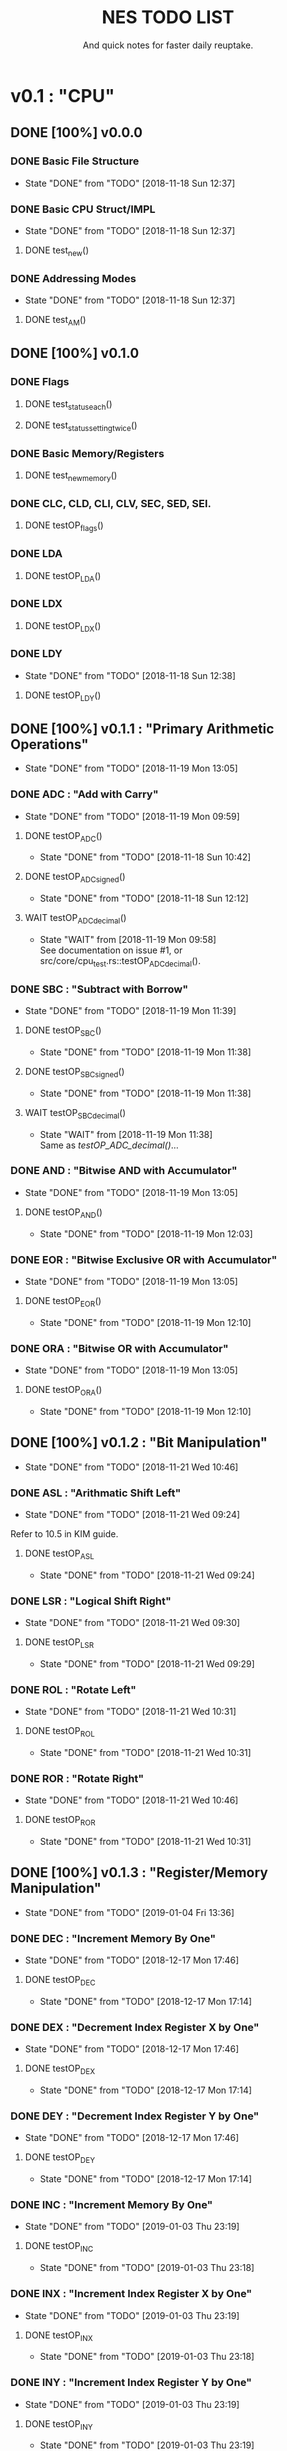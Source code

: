 #+Title: NES TODO LIST
#+subtitle: And quick notes for faster daily reuptake.

* v0.1 : "CPU"
** DONE [100%] v0.0.0
*** DONE Basic File Structure
CLOSED: [2018-11-18 Sun 12:37]
- State "DONE"       from "TODO"       [2018-11-18 Sun 12:37]
*** DONE Basic CPU Struct/IMPL
CLOSED: [2018-11-18 Sun 12:37]
- State "DONE"       from "TODO"       [2018-11-18 Sun 12:37]
**** DONE test_new()
*** DONE Addressing Modes
CLOSED: [2018-11-18 Sun 12:37]
- State "DONE"       from "TODO"       [2018-11-18 Sun 12:37]
**** DONE test_AM()
** DONE [100%] v0.1.0
*** DONE Flags
**** DONE test_status_each()
**** DONE test_status_settingtwice()
*** DONE Basic Memory/Registers
**** DONE test_new_memory()
*** DONE CLC, CLD, CLI, CLV, SEC, SED, SEI.
**** DONE testOP_flags()
*** DONE LDA
**** DONE testOP_LDA()
*** DONE LDX
**** DONE testOP_LDX()
*** DONE LDY
CLOSED: [2018-11-18 Sun 12:38]
- State "DONE"       from "TODO"       [2018-11-18 Sun 12:38]
**** DONE testOP_LDY()
** DONE [100%] v0.1.1 : "Primary Arithmetic Operations"
CLOSED: [2018-11-19 Mon 13:05]
- State "DONE"       from "TODO"       [2018-11-19 Mon 13:05]
:LOGBOOK:
CLOCK: [2018-11-19 Mon 12:10]--[2018-11-19 Mon 13:05] =>  0:55
:END:
*** DONE ADC : "Add with Carry"
CLOSED: [2018-11-19 Mon 09:59]
- State "DONE"       from "TODO"       [2018-11-19 Mon 09:59]
**** DONE testOP_ADC()
CLOSED: [2018-11-18 Sun 10:42]
- State "DONE"       from "TODO"       [2018-11-18 Sun 10:42]
**** DONE testOP_ADC_signed()
CLOSED: [2018-11-18 Sun 12:12]
- State "DONE"       from "TODO"       [2018-11-18 Sun 12:12]
:LOGBOOK:
CLOCK: [2018-11-18 Sun 10:51]--[2018-11-18 Sun 12:06] =>  1:15
:END:
**** WAIT testOP_ADC_decimal()
CLOSED: [2018-11-19 Mon 09:58]
- State "WAIT"       from              [2018-11-19 Mon 09:58] \\
  See documentation on issue #1, or src/core/cpu_test.rs::testOP_ADC_decimal().
*** DONE SBC : "Subtract with Borrow"
CLOSED: [2018-11-19 Mon 11:39]
- State "DONE"       from "TODO"       [2018-11-19 Mon 11:39]
**** DONE testOP_SBC()
CLOSED: [2018-11-19 Mon 11:38]
- State "DONE"       from "TODO"       [2018-11-19 Mon 11:38]
**** DONE testOP_SBC_signed()
CLOSED: [2018-11-19 Mon 11:38]
- State "DONE"       from "TODO"       [2018-11-19 Mon 11:38]
**** WAIT testOP_SBC_decimal()
CLOSED: [2018-11-19 Mon 11:38]
- State "WAIT"       from              [2018-11-19 Mon 11:38] \\
  Same as [[testOP_ADC_decimal()]]...
*** DONE AND : "Bitwise AND with Accumulator"
CLOSED: [2018-11-19 Mon 13:05]
- State "DONE"       from "TODO"       [2018-11-19 Mon 13:05]
**** DONE testOP_AND()
CLOSED: [2018-11-19 Mon 12:03]
- State "DONE"       from "TODO"       [2018-11-19 Mon 12:03]
*** DONE EOR : "Bitwise Exclusive OR with Accumulator"
CLOSED: [2018-11-19 Mon 13:05]
- State "DONE"       from "TODO"       [2018-11-19 Mon 13:05]
**** DONE testOP_EOR()
CLOSED: [2018-11-19 Mon 12:10]
- State "DONE"       from "TODO"       [2018-11-19 Mon 12:10]
:LOGBOOK:
CLOCK: [2018-11-19 Mon 12:03]--[2018-11-19 Mon 12:10] =>  0:07
:END:
*** DONE ORA : "Bitwise OR with Accumulator"
CLOSED: [2018-11-19 Mon 13:05]
- State "DONE"       from "TODO"       [2018-11-19 Mon 13:05]
**** DONE testOP_ORA()
CLOSED: [2018-11-19 Mon 12:10]
- State "DONE"       from "TODO"       [2018-11-19 Mon 12:10]
** DONE [100%] v0.1.2 : "Bit Manipulation"
CLOSED: [2018-11-21 Wed 10:46]
- State "DONE"       from "TODO"       [2018-11-21 Wed 10:46]
:LOGBOOK:
CLOCK: [2018-11-21 Wed 09:24]--[2018-11-21 Wed 10:46] =>  1:22
:END:
*** DONE ASL : "Arithmatic Shift Left"
CLOSED: [2018-11-21 Wed 09:24]
- State "DONE"       from "TODO"       [2018-11-21 Wed 09:24]
Refer to 10.5 in KIM guide.
**** DONE testOP_ASL
CLOSED: [2018-11-21 Wed 09:24]
- State "DONE"       from "TODO"       [2018-11-21 Wed 09:24]
*** DONE LSR : "Logical Shift Right"
CLOSED: [2018-11-21 Wed 09:30]
- State "DONE"       from "TODO"       [2018-11-21 Wed 09:30]
**** DONE testOP_LSR
CLOSED: [2018-11-21 Wed 09:29]
- State "DONE"       from "TODO"       [2018-11-21 Wed 09:29]
*** DONE ROL : "Rotate Left"
CLOSED: [2018-11-21 Wed 10:31]
- State "DONE"       from "TODO"       [2018-11-21 Wed 10:31]
**** DONE testOP_ROL
CLOSED: [2018-11-21 Wed 10:31]
- State "DONE"       from "TODO"       [2018-11-21 Wed 10:31]
*** DONE ROR : "Rotate Right"
CLOSED: [2018-11-21 Wed 10:46]
- State "DONE"       from "TODO"       [2018-11-21 Wed 10:46]
**** DONE testOP_ROR
CLOSED: [2018-11-21 Wed 10:31]
- State "DONE"       from "TODO"       [2018-11-21 Wed 10:31]
** DONE [100%] v0.1.3 : "Register/Memory Manipulation"
CLOSED: [2019-01-04 Fri 13:36]
- State "DONE"       from "TODO"       [2019-01-04 Fri 13:36]
*** DONE DEC : "Increment Memory By One"
CLOSED: [2018-12-17 Mon 17:46]
- State "DONE"       from "TODO"       [2018-12-17 Mon 17:46]
**** DONE testOP_DEC
CLOSED: [2018-12-17 Mon 17:14]
- State "DONE"       from "TODO"       [2018-12-17 Mon 17:14]
*** DONE DEX : "Decrement Index Register X by One"
CLOSED: [2018-12-17 Mon 17:46]
- State "DONE"       from "TODO"       [2018-12-17 Mon 17:46]
**** DONE testOP_DEX
CLOSED: [2018-12-17 Mon 17:14]
- State "DONE"       from "TODO"       [2018-12-17 Mon 17:14]
*** DONE DEY : "Decrement Index Register Y by One"
CLOSED: [2018-12-17 Mon 17:46]
- State "DONE"       from "TODO"       [2018-12-17 Mon 17:46]
**** DONE testOP_DEY
CLOSED: [2018-12-17 Mon 17:14]
- State "DONE"       from "TODO"       [2018-12-17 Mon 17:14]
*** DONE INC : "Increment Memory By One"
CLOSED: [2019-01-03 Thu 23:19]
- State "DONE"       from "TODO"       [2019-01-03 Thu 23:19]
**** DONE testOP_INC
CLOSED: [2019-01-03 Thu 23:18]
- State "DONE"       from "TODO"       [2019-01-03 Thu 23:18]
*** DONE INX : "Increment Index Register X by One"
CLOSED: [2019-01-03 Thu 23:19]
- State "DONE"       from "TODO"       [2019-01-03 Thu 23:19]
**** DONE testOP_INX
CLOSED: [2019-01-03 Thu 23:18]
- State "DONE"       from "TODO"       [2019-01-03 Thu 23:18]
*** DONE INY : "Increment Index Register Y by One"
CLOSED: [2019-01-03 Thu 23:19]
- State "DONE"       from "TODO"       [2019-01-03 Thu 23:19]
**** DONE testOP_INY
CLOSED: [2019-01-03 Thu 23:19]
- State "DONE"       from "TODO"       [2019-01-03 Thu 23:19]
*** DONE STA : "Store Accumulator in Memory"
CLOSED: [2019-01-03 Thu 23:53]
- State "DONE"       from "TODO"       [2019-01-03 Thu 23:53]
**** DONE testOP_STA
CLOSED: [2019-01-03 Thu 23:52]
- State "DONE"       from "TODO"       [2019-01-03 Thu 23:52]
*** DONE STX : "Store Index Register X in Memory"
CLOSED: [2019-01-03 Thu 23:53]
- State "DONE"       from "TODO"       [2019-01-03 Thu 23:53]
**** DONE testOP_STX
CLOSED: [2019-01-03 Thu 23:52]
- State "DONE"       from "TODO"       [2019-01-03 Thu 23:52]
*** DONE STY : "Store Index Register Y in Memory"
CLOSED: [2019-01-03 Thu 23:53]
- State "DONE"       from "TODO"       [2019-01-03 Thu 23:53]
**** DONE testOP_STY
CLOSED: [2019-01-03 Thu 23:52]
- State "DONE"       from "TODO"       [2019-01-03 Thu 23:52]
*** DONE TAX : "Transfer Accumulator to Index X"
CLOSED: [2019-01-04 Fri 13:35]
- State "DONE"       from "TODO"       [2019-01-04 Fri 13:35]
**** DONE testOP_TAX
CLOSED: [2019-01-04 Fri 11:57]
- State "DONE"       from "TODO"       [2019-01-04 Fri 11:57]
*** DONE TAY : "Transfer Accumulator to Index Y"
CLOSED: [2019-01-04 Fri 13:35]
- State "DONE"       from "TODO"       [2019-01-04 Fri 13:35]
**** DONE testOP_TAY
CLOSED: [2019-01-04 Fri 11:57]
- State "DONE"       from "TODO"       [2019-01-04 Fri 11:57]
*** DONE TSX : "Transfer Stack Pointer to Index"
CLOSED: [2019-01-04 Fri 13:35]
- State "DONE"       from "TODO"       [2019-01-04 Fri 13:35]
**** DONE testOP_TSX
CLOSED: [2019-01-04 Fri 11:57]
- State "DONE"       from "TODO"       [2019-01-04 Fri 11:57]
*** DONE TXA : "Transfer Index X to Accumulator"
CLOSED: [2019-01-04 Fri 13:35]
- State "DONE"       from "TODO"       [2019-01-04 Fri 13:35]
**** DONE testOP_TXA
CLOSED: [2019-01-04 Fri 11:57]
- State "DONE"       from "TODO"       [2019-01-04 Fri 11:57]
*** DONE TXS : "Transfer Index X to Stack Pointer"
CLOSED: [2019-01-04 Fri 13:35]
- State "DONE"       from "TODO"       [2019-01-04 Fri 13:35]
**** DONE testOP_TXS
CLOSED: [2019-01-04 Fri 11:57]
- State "DONE"       from "TODO"       [2019-01-04 Fri 11:57]
*** DONE TYA : "Transfer Index Y to Accumulator"
CLOSED: [2019-01-04 Fri 13:35]
- State "DONE"       from "TODO"       [2019-01-04 Fri 13:35]
**** DONE testOP_TYA
CLOSED: [2019-01-04 Fri 13:35]
- State "DONE"       from "TODO"       [2019-01-04 Fri 13:35]
** DONE [100%] v0.1.4 : "General Operations"
CLOSED: [2019-02-12 Tue 16:30]
- State "DONE"       from "TODO"       [2019-02-12 Tue 16:30]
*** DONE BIT : "Test Bits in Memory with Accumulator"
CLOSED: [2019-01-05 Sat 13:45]
- State "DONE"       from "TODO"       [2019-01-05 Sat 13:45]
**** DONE testOP_BIT
CLOSED: [2019-01-05 Sat 13:27]
- State "DONE"       from "TODO"       [2019-01-05 Sat 13:27]
*** DONE BRK : "Break"
CLOSED: [2019-02-11 Mon 23:12]
- State "DONE"       from "TODO"       [2019-02-11 Mon 23:12]
**** TODO testOP_BRK
*** DONE NOP : "No Operation"
CLOSED: [2019-01-05 Sat 13:28]
- State "DONE"       from "TODO"       [2019-01-05 Sat 13:28]
**** DONE testOP_NOP
CLOSED: [2019-01-05 Sat 13:28]
- State "DONE"       from "TODO"       [2019-01-05 Sat 13:28]
*** DONE RTI : "Return From Interrupt"
CLOSED: [2019-02-11 Mon 23:12]
- State "DONE"       from "TODO"       [2019-02-11 Mon 23:12]
**** TODO testOP_RTI
** DONE [100%] v0.1.5 : "Stack Manipulation"
CLOSED: [2019-02-12 Tue 16:30]
- State "DONE"       from "TODO"       [2019-02-12 Tue 16:30]
*** DONE RTS : "Return from Subroutine"
CLOSED: [2019-02-12 Tue 15:39]
- State "DONE"       from "TODO"       [2019-02-12 Tue 15:39]
*** DONE testOP_RTS
CLOSED: [2019-02-12 Tue 16:30]
- State "DONE"       from "TODO"       [2019-02-12 Tue 16:30]
*** DONE PHA : "Push Accumulator on Stack"
CLOSED: [2019-02-12 Tue 15:39]
- State "DONE"       from "TODO"       [2019-02-12 Tue 15:39]
*** DONE testOP_PHA
CLOSED: [2019-02-12 Tue 16:30]
- State "DONE"       from "TODO"       [2019-02-12 Tue 16:30]
*** DONE PHP : "Push processor Status on Stack"
CLOSED: [2019-02-12 Tue 15:39]
- State "DONE"       from "TODO"       [2019-02-12 Tue 15:39]
*** DONE testOP_PHP
CLOSED: [2019-02-12 Tue 16:30]
- State "DONE"       from "TODO"       [2019-02-12 Tue 16:30]
*** DONE PLP : "Pull processor Status from Stack"
CLOSED: [2019-02-12 Tue 15:39]
- State "DONE"       from "TODO"       [2019-02-12 Tue 15:39]
*** DONE testOP_PLP
CLOSED: [2019-02-12 Tue 16:30]
- State "DONE"       from "TODO"       [2019-02-12 Tue 16:30]
- State "DONE"       from "TODO"       [2019-02-12 Tue 15:39]
** DONE [100%] v0.1.6 : "Comparators"
CLOSED: [2019-02-15 Fri 08:59]
- State "DONE"       from "TODO"       [2019-02-15 Fri 08:59]
*** DONE CMP : "Compare Accumulator" 
CLOSED: [2019-02-12 Tue 21:30]
- State "DONE"       from "TODO"       [2019-02-12 Tue 21:30]
*** DONE CPX : "Compare X Register"
CLOSED: [2019-02-12 Tue 21:34]
- State "DONE"       from "TODO"       [2019-02-12 Tue 21:34]
*** DONE CPY : "Compare Y Register"
CLOSED: [2019-02-12 Tue 21:34]
- State "DONE"       from "TODO"       [2019-02-12 Tue 21:34]
*** DONE testOP_CMP
CLOSED: [2019-02-15 Fri 08:59]
- State "DONE"       from "TODO"       [2019-02-15 Fri 08:59]
*** DONE testOP_CPX
CLOSED: [2019-02-15 Fri 08:59]
- State "DONE"       from "TODO"       [2019-02-15 Fri 08:59]
*** DONE testOP_CPY
CLOSED: [2019-02-15 Fri 08:59]
- State "DONE"       from "TODO"       [2019-02-15 Fri 08:59]
** TODO [90%] v0.1.7 : "Branching/Jumping"
*** DONE BCC
CLOSED: [2019-03-02 Sat 12:35]
- State "DONE"       from "TODO"       [2019-03-02 Sat 12:35]
*** DONE BCS
CLOSED: [2019-03-02 Sat 12:35]
- State "DONE"       from "TODO"       [2019-03-02 Sat 12:35]
*** DONE BEQ
CLOSED: [2019-03-02 Sat 12:35]
- State "DONE"       from "TODO"       [2019-03-02 Sat 12:35]
*** DONE BMI
CLOSED: [2019-03-02 Sat 12:35]
- State "DONE"       from "TODO"       [2019-03-02 Sat 12:35]
*** DONE BNE
CLOSED: [2019-03-02 Sat 12:35]
- State "DONE"       from "TODO"       [2019-03-02 Sat 12:35]
*** DONE BPL
CLOSED: [2019-03-02 Sat 12:35]
- State "DONE"       from "TODO"       [2019-03-02 Sat 12:35]
*** TODO JMP
*** DONE JSR
CLOSED: [2019-02-27 Wed 14:14]
- State "DONE"       from "TODO"       [2019-02-27 Wed 14:14]
*** DONE BVC
CLOSED: [2019-03-02 Sat 12:36]
- State "DONE"       from "TODO"       [2019-03-02 Sat 12:36]
*** DONE BVS
CLOSED: [2019-03-02 Sat 12:36]
- State "DONE"       from "TODO"       [2019-03-02 Sat 12:36]
*** DONE testOP_BCC
CLOSED: [2019-03-02 Sat 12:35]
- State "DONE"       from "TODO"       [2019-03-02 Sat 12:35]
*** DONE testOP_BCS
CLOSED: [2019-03-02 Sat 12:35]
- State "DONE"       from "TODO"       [2019-03-02 Sat 12:35]
*** DONE testOP_BEQ
CLOSED: [2019-03-02 Sat 12:35]
- State "DONE"       from "TODO"       [2019-03-02 Sat 12:35]
*** DONE testOP_BMI
CLOSED: [2019-03-02 Sat 12:35]
- State "DONE"       from "TODO"       [2019-03-02 Sat 12:35]
*** DONE testOP_BNE
CLOSED: [2019-03-02 Sat 12:35]
- State "DONE"       from "TODO"       [2019-03-02 Sat 12:35]
*** DONE testOP_BPL
CLOSED: [2019-03-02 Sat 12:35]
- State "DONE"       from "TODO"       [2019-03-02 Sat 12:35]
*** TODO testOP_JMP
*** DONE testOP_JSR
CLOSED: [2019-02-27 Wed 14:14]
- State "DONE"       from "TODO"       [2019-02-27 Wed 14:14]
*** DONE testOP_BVC
CLOSED: [2019-03-02 Sat 12:35]
- State "DONE"       from "TODO"       [2019-03-02 Sat 12:35]
*** DONE testOP_BVS
CLOSED: [2019-03-02 Sat 12:35]
- State "DONE"       from "TODO"       [2019-03-02 Sat 12:35]
** TODO [0%] v0.1.8 : "Opcode Parsing/Misc."
*** TODO Opcode Parsing (Switch statement with OPCODE interp)
*** TODO CPU timing setup
*** TODO General interrupt work (scheduling etc.)
*** TODO Start/Reset/Reboot operations
*** TODO Stepped/Auto ROM feeding.
** TODO [0%] v0.1.9 : "CPU testing"
*** TODO Generalized CPU testing
Mainly using blargg's test ROMS. I'd like to go through the majority of the CPU list on this link: https://wiki.nesdev.com/w/index.php/Emulator_tests
* v0.2 : "Memory"
* v0.3 : "PPU"
* v0.4 : "APU"
* Notes
//[1]	0: carry flag
//	1: zero flag
//  	2: interrupt disable flag
//  	3: decimal mode flag
//  	4: break command flag
//  	5: unused flag
//  	6: overflow flag
//  	7: negative flag
//
//[3] 	izx = indexed indirect =  12
//    	izy = indirect indexed = 11
//    	ind = indirect = 10
//    	zp = zero page = 3
//    	zpx = zero page x = 4
//    	zpy = zero page y = 5
//    	abs = absolute val = 6
//    	abx = absolute val x = 7 
//    	aby = absolute val y = 8
//    	imm = immediate = 2
//    	rel = relative = 9
